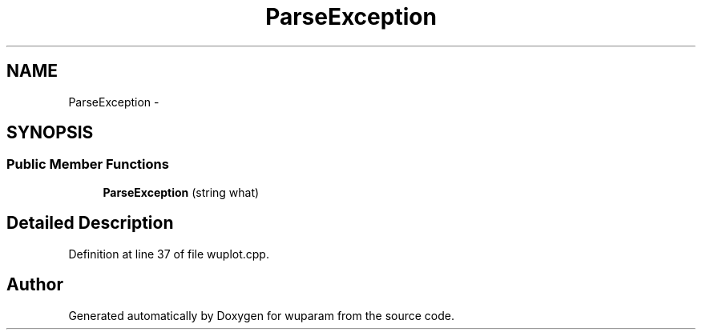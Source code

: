 .TH "ParseException" 3 "Tue Nov 1 2011" "Version 0.1" "wuparam" \" -*- nroff -*-
.ad l
.nh
.SH NAME
ParseException \- 
.SH SYNOPSIS
.br
.PP
.SS "Public Member Functions"

.in +1c
.ti -1c
.RI "\fBParseException\fP (string what)"
.br
.in -1c
.SH "Detailed Description"
.PP 
Definition at line 37 of file wuplot.cpp.

.SH "Author"
.PP 
Generated automatically by Doxygen for wuparam from the source code.
